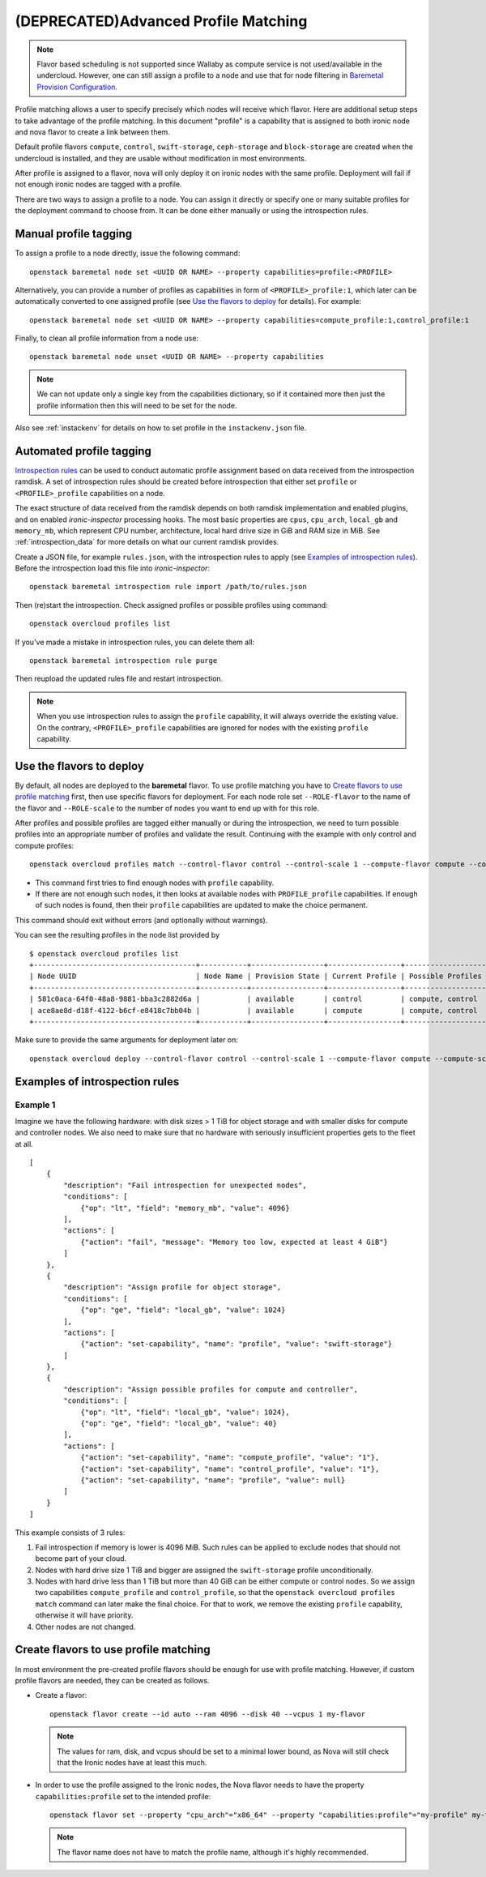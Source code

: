 (DEPRECATED)Advanced Profile Matching
=====================================

.. note:: Flavor based scheduling is not supported since Wallaby as
   compute service is not used/available in the undercloud. However,
   one can still assign a profile to a node and use that for node
   filtering in `Baremetal Provision Configuration`_.


Profile matching allows a user to specify precisely which nodes will receive
which flavor. Here are additional setup steps to take advantage of the profile
matching. In this document "profile" is a capability that is assigned to both
ironic node and nova flavor to create a link between them.

Default profile flavors ``compute``, ``control``, ``swift-storage``,
``ceph-storage`` and ``block-storage`` are created when the undercloud is
installed, and they are usable without modification in most environments.

After profile is assigned to a flavor, nova will only deploy it on ironic
nodes with the same profile. Deployment will fail if not enough ironic nodes
are tagged with a profile.

There are two ways to assign a profile to a node. You can assign it directly
or specify one or many suitable profiles for the deployment command to choose
from. It can be done either manually or using the introspection rules.

Manual profile tagging
----------------------

To assign a profile to a node directly, issue the following command::

    openstack baremetal node set <UUID OR NAME> --property capabilities=profile:<PROFILE>

Alternatively, you can provide a number of profiles as capabilities in form of
``<PROFILE>_profile:1``, which later can be automatically converted to one
assigned profile (see `Use the flavors to deploy`_ for details). For example::

    openstack baremetal node set <UUID OR NAME> --property capabilities=compute_profile:1,control_profile:1

Finally, to clean all profile information from a node use::

    openstack baremetal node unset <UUID OR NAME> --property capabilities

.. note::
    We can not update only a single key from the capabilities dictionary, so if
    it contained more then just the profile information then this will need to
    be set for the node.

Also see :ref:`instackenv` for details on how to set profile in the
``instackenv.json`` file.

.. _auto-profile-tagging:

Automated profile tagging
-------------------------

`Introspection rules`_ can be used to conduct automatic profile assignment
based on data received from the introspection ramdisk. A set of introspection
rules should be created before introspection that either set ``profile`` or
``<PROFILE>_profile`` capabilities on a node.

The exact structure of data received from the ramdisk depends on both ramdisk
implementation and enabled plugins, and on enabled *ironic-inspector*
processing hooks. The most basic properties are ``cpus``, ``cpu_arch``,
``local_gb`` and ``memory_mb``, which represent CPU number, architecture,
local hard drive size in GiB and RAM size in MiB. See
:ref:`introspection_data` for more details on what our current ramdisk
provides.

Create a JSON file, for example ``rules.json``, with the introspection rules
to apply (see `Examples of introspection rules`_). Before the introspection
load this file into *ironic-inspector*::

    openstack baremetal introspection rule import /path/to/rules.json

Then (re)start the introspection. Check assigned profiles or possible profiles
using command::

    openstack overcloud profiles list

If you've made a mistake in introspection rules, you can delete them all::

    openstack baremetal introspection rule purge

Then reupload the updated rules file and restart introspection.

.. note::
    When you use introspection rules to assign the ``profile`` capability, it
    will always override the existing value. On the contrary,
    ``<PROFILE>_profile`` capabilities are ignored for nodes with the existing
    ``profile`` capability.

Use the flavors to deploy
-------------------------

By default, all nodes are deployed to the **baremetal** flavor.
To use profile matching you have to `Create flavors to use profile matching`_
first, then use specific flavors for deployment. For each node role set
``--ROLE-flavor`` to the name of the flavor and ``--ROLE-scale`` to the number
of nodes you want to end up with for this role.

After profiles and possible profiles are tagged either manually or during
the introspection, we need to turn possible profiles into an appropriate
number of profiles and validate the result. Continuing with the example with
only control and compute profiles::

    openstack overcloud profiles match --control-flavor control --control-scale 1 --compute-flavor compute --compute-scale 1

* This command first tries to find enough nodes with ``profile`` capability.

* If there are not enough such nodes, it then looks at available nodes with
  ``PROFILE_profile`` capabilities. If enough of such nodes is found, then
  their ``profile`` capabilities are updated to make the choice permanent.

This command should exit without errors (and optionally without warnings).

You can see the resulting profiles in the node list provided by

::

    $ openstack overcloud profiles list
    +--------------------------------------+-----------+-----------------+-----------------+-------------------+
    | Node UUID                            | Node Name | Provision State | Current Profile | Possible Profiles |
    +--------------------------------------+-----------+-----------------+-----------------+-------------------+
    | 581c0aca-64f0-48a8-9881-bba3c2882d6a |           | available       | control         | compute, control  |
    | ace8ae8d-d18f-4122-b6cf-e8418c7bb04b |           | available       | compute         | compute, control  |
    +--------------------------------------+-----------+-----------------+-----------------+-------------------+

Make sure to provide the same arguments for deployment later on::

    openstack overcloud deploy --control-flavor control --control-scale 1 --compute-flavor compute --compute-scale 1 --templates

Examples of introspection rules
-------------------------------

Example 1
~~~~~~~~~

Imagine we have the following hardware: with disk sizes > 1 TiB
for object storage and with smaller disks for compute and controller nodes.
We also need to make sure that no hardware with seriously insufficient
properties gets to the fleet at all.

::

    [
        {
            "description": "Fail introspection for unexpected nodes",
            "conditions": [
                {"op": "lt", "field": "memory_mb", "value": 4096}
            ],
            "actions": [
                {"action": "fail", "message": "Memory too low, expected at least 4 GiB"}
            ]
        },
        {
            "description": "Assign profile for object storage",
            "conditions": [
                {"op": "ge", "field": "local_gb", "value": 1024}
            ],
            "actions": [
                {"action": "set-capability", "name": "profile", "value": "swift-storage"}
            ]
        },
        {
            "description": "Assign possible profiles for compute and controller",
            "conditions": [
                {"op": "lt", "field": "local_gb", "value": 1024},
                {"op": "ge", "field": "local_gb", "value": 40}
            ],
            "actions": [
                {"action": "set-capability", "name": "compute_profile", "value": "1"},
                {"action": "set-capability", "name": "control_profile", "value": "1"},
                {"action": "set-capability", "name": "profile", "value": null}
            ]
        }
    ]

This example consists of 3 rules:

#. Fail introspection if memory is lower is 4096 MiB. Such rules can be
   applied to exclude nodes that should not become part of your cloud.

#. Nodes with hard drive size 1 TiB and bigger are assigned the
   ``swift-storage`` profile unconditionally.

#. Nodes with hard drive less than 1 TiB but more than 40 GiB can be either
   compute or control nodes. So we assign two capabilities ``compute_profile``
   and ``control_profile``, so that the ``openstack overcloud profiles match``
   command can later make the final choice. For that to work, we remove the
   existing ``profile`` capability, otherwise it will have priority.

#. Other nodes are not changed.

Create flavors to use profile matching
--------------------------------------

In most environment the pre-created profile flavors should be enough for use
with profile matching. However, if custom profile flavors are needed,
they can be created as follows.

* Create a flavor::

    openstack flavor create --id auto --ram 4096 --disk 40 --vcpus 1 my-flavor

  .. note::
    The values for ram, disk, and vcpus should be set to a minimal lower bound,
    as Nova will still check that the Ironic nodes have at least this much.

* In order to use the profile assigned to the Ironic nodes, the Nova flavor
  needs to have the property ``capabilities:profile`` set to the intended
  profile::

    openstack flavor set --property "cpu_arch"="x86_64" --property "capabilities:profile"="my-profile" my-flavor

  .. note::
    The flavor name does not have to match the profile name, although it's
    highly recommended.


.. _Introspection rules: https://docs.openstack.org/ironic-inspector/usage.html#introspection-rules
.. _Baremetal Provision Configuration: https://docs.openstack.org/project-deploy-guide/tripleo-docs/latest/provisioning/baremetal_provision.html#baremetal-provision-configuration
